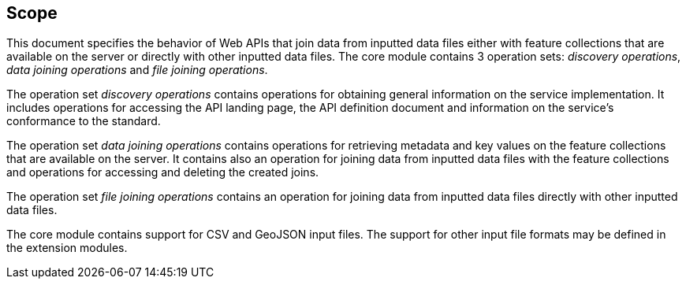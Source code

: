 == Scope

This document specifies the behavior of Web APIs that join data from inputted data files either with feature collections that are available on the server or directly with other inputted data files. The core module contains 3 operation sets: __discovery operations__, __data joining operations__ and __file joining operations__.

The operation set __discovery operations__ contains operations for obtaining general information on the service implementation. It includes operations for accessing the API landing page, the API definition document and information on the service’s conformance to the standard.

The operation set __data joining operations__ contains operations for retrieving metadata and key values on the feature collections that are available on the server. It contains also an operation for joining data from inputted data files with the feature collections and operations for accessing and deleting the created joins.

The operation set __file joining operations__ contains an operation for joining data from inputted data files directly with other inputted data files. 

The core module contains support for CSV and GeoJSON input files. The support for other input file formats may be defined in the extension modules.